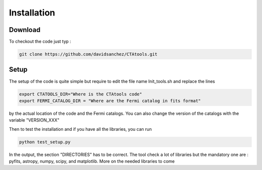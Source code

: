 .. _setup:

Installation
============

Download
--------

To checkout the code just typ :

.. code-block:: bash

    git clone https://github.com/davidsanchez/CTAtools.git



Setup
-----

The setup of the code is quite simple but require to edit the file name Init_tools.sh and replace the lines


.. code-block:: bash

    export CTATOOLS_DIR="Where is the CTAtools code"
    export FERMI_CATALOG_DIR = "Where are the Fermi catalog in fits format"

by the actual location of the code and the Fermi catalogs. You can also change the version of the catalogs with the variable "VERSION_XXX"



Then to test the installation and if you have all the libraries, you can run

.. code-block:: bash

    python test_setup.py
    
In the output, the section "DIRECTORIES" has to be correct. The tool check a lot of libraries but the mandatory one are : pyfits, astropy, numpy, scipy, and matplotlib. More on the needed libraries to come
